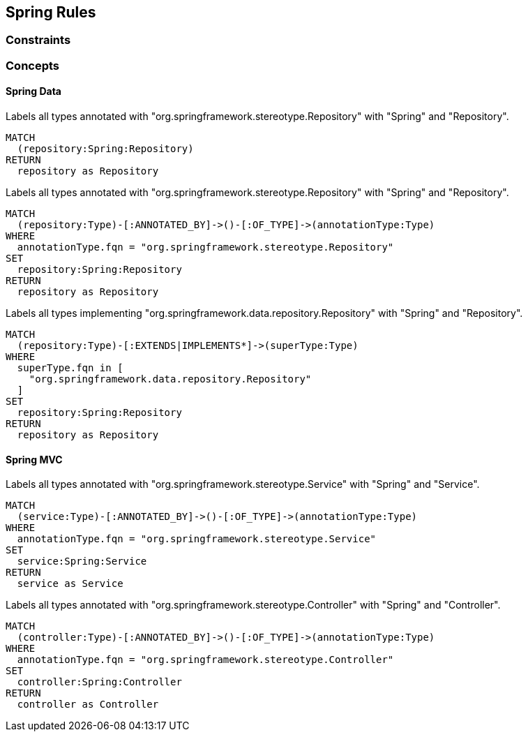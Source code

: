 [[spring:Default]]
[role=group,includesConcepts="spring:Controller,spring:Service,spring:Repository"]
== Spring Rules

=== Constraints

=== Concepts

==== Spring Data

[[spring:Repository]]
[source,cypher,role="concept",requiresConcepts="spring:AnnotatedRepository,spring:ImplementedRepository"]
.Labels all types annotated with "org.springframework.stereotype.Repository" with "Spring" and "Repository".
----
MATCH
  (repository:Spring:Repository)
RETURN
  repository as Repository
----

[[spring:AnnotatedRepository]]
[source,cypher,role="concept"]
.Labels all types annotated with "org.springframework.stereotype.Repository" with "Spring" and "Repository".
----
MATCH
  (repository:Type)-[:ANNOTATED_BY]->()-[:OF_TYPE]->(annotationType:Type)
WHERE
  annotationType.fqn = "org.springframework.stereotype.Repository"
SET
  repository:Spring:Repository
RETURN
  repository as Repository
----

[[spring:ImplementedRepository]]
[source,cypher,role="concept"]
.Labels all types implementing "org.springframework.data.repository.Repository" with "Spring" and "Repository".
----
MATCH
  (repository:Type)-[:EXTENDS|IMPLEMENTS*]->(superType:Type)
WHERE
  superType.fqn in [
    "org.springframework.data.repository.Repository"
  ]
SET
  repository:Spring:Repository
RETURN
  repository as Repository
----


==== Spring MVC

[[spring:Service]]
[source,cypher,role="concept"]
.Labels all types annotated with "org.springframework.stereotype.Service" with "Spring" and "Service".
----
MATCH
  (service:Type)-[:ANNOTATED_BY]->()-[:OF_TYPE]->(annotationType:Type)
WHERE
  annotationType.fqn = "org.springframework.stereotype.Service"
SET
  service:Spring:Service
RETURN
  service as Service
----


[[spring:Controller]]
[source,cypher,role="concept"]
.Labels all types annotated with "org.springframework.stereotype.Controller" with "Spring" and "Controller".
----
MATCH
  (controller:Type)-[:ANNOTATED_BY]->()-[:OF_TYPE]->(annotationType:Type)
WHERE
  annotationType.fqn = "org.springframework.stereotype.Controller"
SET
  controller:Spring:Controller
RETURN
  controller as Controller
----

